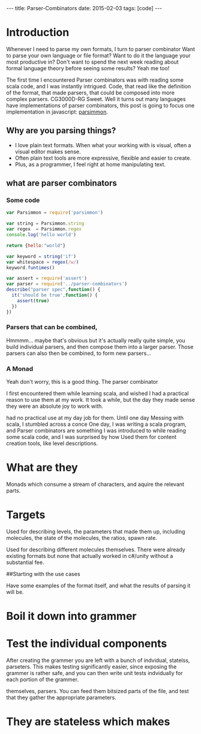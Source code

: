 #+BEGIN_HTML
---
title: Parser-Combinators
date: 2015-02-03
tags: [code]
---
#+END_HTML

#+STARTUP: showall indent
#+options: num:nil

* Introduction
Whenever I need to parse my own formats, I turn to parser combinator
Want to parse your own language or file format?
Want to do it the language your most productive in?
Don't want to spend the next week reading about formal language theory before seeing some results?
Yeah me too!

The first time I encountered Parser combinators was with reading some scala code, and I was instantly intrigued.
Code, that read like the definition of the format, that made parsers, that could be composed into more complex parsers.
CG3000D-RG
Sweet.
Well it turns out many languages have implementations of parser combinators,
this post is going to focus one implementation in javascript: [[https://github.com/jneen/parsimmon][parsimmon]].


** Why are you parsing things?
- I love plain text formats. When what your working with is visual, often a visual editor makes sense.
- Often plain text tools are more expressive, flexible and easier to create.
- Plus, as a programmer, I feel right at home manipulating text.

** what are parser combinators
*** Some code
#+begin_src js  :tangle yes
  var Parsimmon = require('parsimmon')

  var string = Parsimmon.string
  var regex  = Parsimmon.regex
  console.log('hello world')

  return {hello:"world"}
#+end_src

#+begin_src js  :tangle index.js
  var keyword = string('if')
  var whitespace = regex(/w/)
  keyword.funtimes()
#+end_src

#+begin_src js :tangle test/ParserSpec.js
  var assert = require('assert')
  var parser = require('../parser-combinators')
  describe("parser spec",function() {
    it('should be true',function() {
      assert(true)
    })
  })
#+end_src


*** Parsers that can be combined,
Hmmmm... maybe that's obvious but it's actually really quite simple, you build individual parsers, and then compose them into a larger parser.
Those parsers can also then be combined, to form new parsers...

*** A Monad
Yeah don't worry, this is a good thing. The parser combinator


I first encountered them while learning scala, and wished I had a practical reason to use them at my work. It took a while, but the day they made sense they were an absolute joy to work with.

had no practical use at my day job for them. Until one day
Messing with scala, I stumbled across a conce
One day, I was writing a scala program, and
Parser combinators are something I was introduced to while reading some scala code, and I was surprised by how
Used them for content creation tools, like level descriptions.

* What are they
Monads which consume a stream of characters, and aquire the relevant parts.

* Targets

Used for describing levels, the parameters that made them up, including
molecules, the state of the molecules, the ratios, spawn rate.

Used for describing different molecules themselves. There were already existing
formats but none that actually worked in c#/unity without a substantial fee.

##Starting with the use cases

Have some examples of the format itself, and what the results of parsing it
will be.

* Boil it down into grammer



* Test the individual components

After creating the grammer you are left with a bunch of indvidual, statelss,
parseters. This makes testing significantly easier, since exposing the grammer
is rather safe, and you can then write unit tests indvidually for each portion
of the grammer.


themselves, parsers. You can feed them bitsized parts of the file, and test
that they gather the appropriate parameters.

* They are stateless which makes
